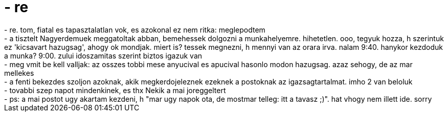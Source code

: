 = - re

:slug: re
:category: regi
:tags: hu
:date: 2005-03-24T09:42:35Z
++++
- re. tom, fiatal es tapasztalatlan vok, es azokonal ez nem ritka: meglepodtem<br>- a tisztelt Nagyerdemuek meggatoltak abban, bemehessek dolgozni a munkahelyemre. hihetetlen. ooo, tegyuk hozza, h szerintuk ez 'kicsavart hazugsag', ahogy ok mondjak. miert is? tessek megnezni, h mennyi van az orara irva. nalam 9:40. hanykor kezdoduk a munka? 9:00. zului idoszamitas szerint biztos igazuk van<br>- meg vmit be kell valljak: az osszes tobbi mese anyucival es apucival hasonlo modon hazugsag. azaz sehogy, de az mar mellekes<br>- a fenti bekezdes szoljon azoknak, akik megkerdojeleznek ezeknek a postoknak az igazsagtartalmat. imho 2 van beloluk<br>- tovabbi szep napot mindenkinek, es thx Nekik a mai joreggeltert<br>- ps: a mai postot ugy akartam kezdeni, h "mar ugy napok ota, de mostmar telleg: itt a tavasz ;)". hat vhogy nem illett ide. sorry
++++
